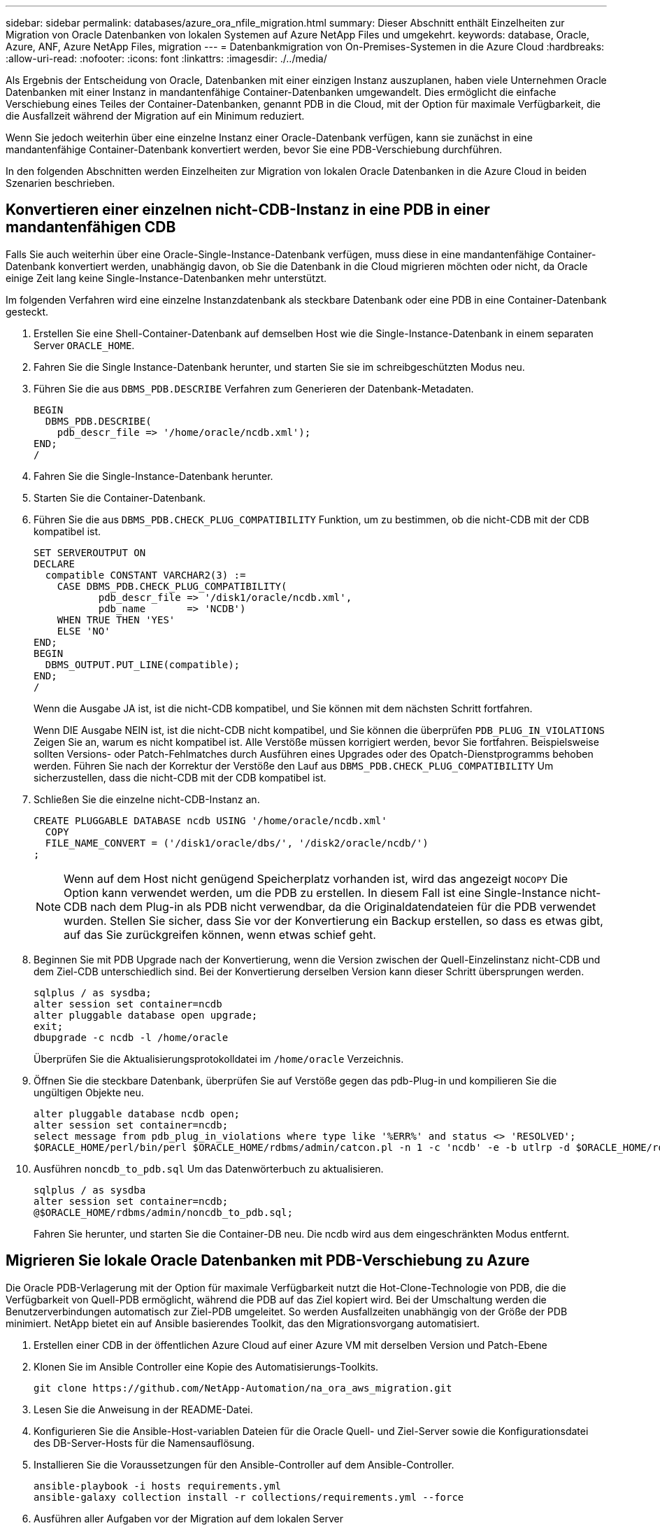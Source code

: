 ---
sidebar: sidebar 
permalink: databases/azure_ora_nfile_migration.html 
summary: Dieser Abschnitt enthält Einzelheiten zur Migration von Oracle Datenbanken von lokalen Systemen auf Azure NetApp Files und umgekehrt. 
keywords: database, Oracle, Azure, ANF, Azure NetApp Files, migration 
---
= Datenbankmigration von On-Premises-Systemen in die Azure Cloud
:hardbreaks:
:allow-uri-read: 
:nofooter: 
:icons: font
:linkattrs: 
:imagesdir: ./../media/


[role="lead"]
Als Ergebnis der Entscheidung von Oracle, Datenbanken mit einer einzigen Instanz auszuplanen, haben viele Unternehmen Oracle Datenbanken mit einer Instanz in mandantenfähige Container-Datenbanken umgewandelt. Dies ermöglicht die einfache Verschiebung eines Teiles der Container-Datenbanken, genannt PDB in die Cloud, mit der Option für maximale Verfügbarkeit, die die Ausfallzeit während der Migration auf ein Minimum reduziert.

Wenn Sie jedoch weiterhin über eine einzelne Instanz einer Oracle-Datenbank verfügen, kann sie zunächst in eine mandantenfähige Container-Datenbank konvertiert werden, bevor Sie eine PDB-Verschiebung durchführen.

In den folgenden Abschnitten werden Einzelheiten zur Migration von lokalen Oracle Datenbanken in die Azure Cloud in beiden Szenarien beschrieben.



== Konvertieren einer einzelnen nicht-CDB-Instanz in eine PDB in einer mandantenfähigen CDB

Falls Sie auch weiterhin über eine Oracle-Single-Instance-Datenbank verfügen, muss diese in eine mandantenfähige Container-Datenbank konvertiert werden, unabhängig davon, ob Sie die Datenbank in die Cloud migrieren möchten oder nicht, da Oracle einige Zeit lang keine Single-Instance-Datenbanken mehr unterstützt.

Im folgenden Verfahren wird eine einzelne Instanzdatenbank als steckbare Datenbank oder eine PDB in eine Container-Datenbank gesteckt.

. Erstellen Sie eine Shell-Container-Datenbank auf demselben Host wie die Single-Instance-Datenbank in einem separaten Server `ORACLE_HOME`.
. Fahren Sie die Single Instance-Datenbank herunter, und starten Sie sie im schreibgeschützten Modus neu.
. Führen Sie die aus `DBMS_PDB.DESCRIBE` Verfahren zum Generieren der Datenbank-Metadaten.
+
[source, cli]
----
BEGIN
  DBMS_PDB.DESCRIBE(
    pdb_descr_file => '/home/oracle/ncdb.xml');
END;
/
----
. Fahren Sie die Single-Instance-Datenbank herunter.
. Starten Sie die Container-Datenbank.
. Führen Sie die aus `DBMS_PDB.CHECK_PLUG_COMPATIBILITY` Funktion, um zu bestimmen, ob die nicht-CDB mit der CDB kompatibel ist.
+
[source, cli]
----
SET SERVEROUTPUT ON
DECLARE
  compatible CONSTANT VARCHAR2(3) :=
    CASE DBMS_PDB.CHECK_PLUG_COMPATIBILITY(
           pdb_descr_file => '/disk1/oracle/ncdb.xml',
           pdb_name       => 'NCDB')
    WHEN TRUE THEN 'YES'
    ELSE 'NO'
END;
BEGIN
  DBMS_OUTPUT.PUT_LINE(compatible);
END;
/
----
+
Wenn die Ausgabe JA ist, ist die nicht-CDB kompatibel, und Sie können mit dem nächsten Schritt fortfahren.

+
Wenn DIE Ausgabe NEIN ist, ist die nicht-CDB nicht kompatibel, und Sie können die überprüfen `PDB_PLUG_IN_VIOLATIONS` Zeigen Sie an, warum es nicht kompatibel ist. Alle Verstöße müssen korrigiert werden, bevor Sie fortfahren. Beispielsweise sollten Versions- oder Patch-Fehlmatches durch Ausführen eines Upgrades oder des Opatch-Dienstprogramms behoben werden. Führen Sie nach der Korrektur der Verstöße den Lauf aus `DBMS_PDB.CHECK_PLUG_COMPATIBILITY` Um sicherzustellen, dass die nicht-CDB mit der CDB kompatibel ist.

. Schließen Sie die einzelne nicht-CDB-Instanz an.
+
[source, cli]
----
CREATE PLUGGABLE DATABASE ncdb USING '/home/oracle/ncdb.xml'
  COPY
  FILE_NAME_CONVERT = ('/disk1/oracle/dbs/', '/disk2/oracle/ncdb/')
;
----
+

NOTE: Wenn auf dem Host nicht genügend Speicherplatz vorhanden ist, wird das angezeigt `NOCOPY` Die Option kann verwendet werden, um die PDB zu erstellen. In diesem Fall ist eine Single-Instance nicht-CDB nach dem Plug-in als PDB nicht verwendbar, da die Originaldatendateien für die PDB verwendet wurden. Stellen Sie sicher, dass Sie vor der Konvertierung ein Backup erstellen, so dass es etwas gibt, auf das Sie zurückgreifen können, wenn etwas schief geht.

. Beginnen Sie mit PDB Upgrade nach der Konvertierung, wenn die Version zwischen der Quell-Einzelinstanz nicht-CDB und dem Ziel-CDB unterschiedlich sind. Bei der Konvertierung derselben Version kann dieser Schritt übersprungen werden.
+
[source, cli]
----
sqlplus / as sysdba;
alter session set container=ncdb
alter pluggable database open upgrade;
exit;
dbupgrade -c ncdb -l /home/oracle
----
+
Überprüfen Sie die Aktualisierungsprotokolldatei im `/home/oracle` Verzeichnis.

. Öffnen Sie die steckbare Datenbank, überprüfen Sie auf Verstöße gegen das pdb-Plug-in und kompilieren Sie die ungültigen Objekte neu.
+
[source, cli]
----
alter pluggable database ncdb open;
alter session set container=ncdb;
select message from pdb_plug_in_violations where type like '%ERR%' and status <> 'RESOLVED';
$ORACLE_HOME/perl/bin/perl $ORACLE_HOME/rdbms/admin/catcon.pl -n 1 -c 'ncdb' -e -b utlrp -d $ORACLE_HOME/rdbms/admin utlrp.sql
----
. Ausführen `noncdb_to_pdb.sql` Um das Datenwörterbuch zu aktualisieren.
+
[source, cli]
----
sqlplus / as sysdba
alter session set container=ncdb;
@$ORACLE_HOME/rdbms/admin/noncdb_to_pdb.sql;
----
+
Fahren Sie herunter, und starten Sie die Container-DB neu. Die ncdb wird aus dem eingeschränkten Modus entfernt.





== Migrieren Sie lokale Oracle Datenbanken mit PDB-Verschiebung zu Azure

Die Oracle PDB-Verlagerung mit der Option für maximale Verfügbarkeit nutzt die Hot-Clone-Technologie von PDB, die die Verfügbarkeit von Quell-PDB ermöglicht, während die PDB auf das Ziel kopiert wird. Bei der Umschaltung werden die Benutzerverbindungen automatisch zur Ziel-PDB umgeleitet. So werden Ausfallzeiten unabhängig von der Größe der PDB minimiert. NetApp bietet ein auf Ansible basierendes Toolkit, das den Migrationsvorgang automatisiert.

. Erstellen einer CDB in der öffentlichen Azure Cloud auf einer Azure VM mit derselben Version und Patch-Ebene
. Klonen Sie im Ansible Controller eine Kopie des Automatisierungs-Toolkits.
+
[source, cli]
----
git clone https://github.com/NetApp-Automation/na_ora_aws_migration.git
----
. Lesen Sie die Anweisung in der README-Datei.
. Konfigurieren Sie die Ansible-Host-variablen Dateien für die Oracle Quell- und Ziel-Server sowie die Konfigurationsdatei des DB-Server-Hosts für die Namensauflösung.
. Installieren Sie die Voraussetzungen für den Ansible-Controller auf dem Ansible-Controller.
+
[source, cli]
----
ansible-playbook -i hosts requirements.yml
ansible-galaxy collection install -r collections/requirements.yml --force
----
. Ausführen aller Aufgaben vor der Migration auf dem lokalen Server
+
[source, cli]
----
ansible-playbook -i hosts ora_pdb_relocate.yml -u admin -k -K -t ora_pdb_relo_onprem
----
+

NOTE: Der Admin-Benutzer ist der Managementbenutzer auf dem lokalen Oracle Server-Host mit sudo-Berechtigungen. Der Admin-Benutzer wurde mit einem Passwort authentifiziert.

. Oracle PDB-Verlagerung von lokalem Storage zum Azure Oracle Ziel-Host durchführen.
+
[source, cli]
----
ansible-playbook -i hosts ora_pdb_relocate.yml -u azureuser --private-key db1.pem -t ora_pdb_relo_primary
----
+

NOTE: Der Ansible-Controller kann sich entweder vor Ort oder in der Azure Cloud befinden. Der Controller benötigt Konnektivität mit dem lokalen Oracle Server-Host und dem Azure Oracle VM-Host. Der Oracle-Datenbank-Port (z. B. 1521) ist offen zwischen dem lokalen Oracle-Server-Host und dem Azure Oracle-VM-Host.





== Zusätzliche Optionen für die Migration von Oracle Datenbanken

In der Microsoft Dokumentation finden Sie weitere Migrationsoptionen: link:https://learn.microsoft.com/en-us/azure/architecture/example-scenario/oracle-migrate/oracle-migration-overview["Entscheidungsprozess für die Oracle Datenbankmigration"^].
